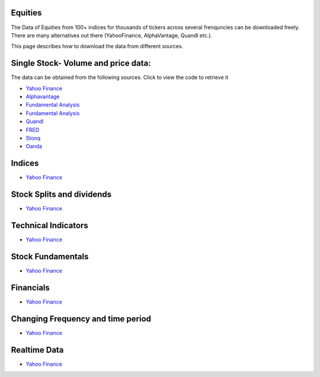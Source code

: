 .. _Equities:

Equities
======================================

The Data of Equities from 100+ indices for thousands of tickers across several frenquncies can be downloaded freely.
There are many alternatives out there (YahooFinance, AlphaVantage, Quandl etc.).

This page describes how to download the data from different sources.

Single Stock- Volume and price data:
================================================

The data can be obtained from the following sources. Click to view the code to retrieve it

- `Yahoo Finance <https://finailabdatasets.readthedocs.io/en/latest/Source/YahooFinance.html#historical-price-and-volume-for-1-stock>`_

- `Alphavantage <https://finailabdatasets.readthedocs.io/en/latest/Source/Alphavantage.html#historical-price-and-volume-for-1-stock>`_

- `Fundamental Analysis <https://finailabdatasets.readthedocs.io/en/latest/Source/FundamentalAnalysis.html#historical-price-and-volume-for-1-stock>`_


- `Fundamental Analysis <https://finailabdatasets.readthedocs.io/en/latest/Source/FundamentalAnalysis.html#historical-price-and-volume-for-1-stock>`_

- `Quandl <https://finailabdatasets.readthedocs.io/en/latest/Source/quandl.html#historical-price-and-volume-for-1-stock>`_

- `FRED <https://finailabdatasets.readthedocs.io/en/latest/Source/FRED.html#historical-price-for-1-stock>`_

- `Stooq <https://finailabdatasets.readthedocs.io/en/latest/Source/Stooq.html#historical-price-and-volume-for-1-stock>`_

- `Oanda <https://finailabdatasets.readthedocs.io/en/latest/Source/Oanda.html#historical-ohla-and-volume-for-1-currency>`_


Indices
================================================

- `Yahoo Finance <https://finailabdatasets.readthedocs.io/en/latest/Source/YahooFinance.html#financial-indices>`_


Stock Splits and dividends
================================================
- `Yahoo Finance <https://finailabdatasets.readthedocs.io/en/latest/Source/YahooFinance.html#stock-split-and-dividends>`_

Technical Indicators
================================================
- `Yahoo Finance <https://finailabdatasets.readthedocs.io/en/latest/Source/YahooFinance.html#financial-indices>`_

Stock Fundamentals
================================================
- `Yahoo Finance <https://finailabdatasets.readthedocs.io/en/latest/Source/YahooFinance.html#stock-fundamentals>`_

Financials
================================================

- `Yahoo Finance <https://finailabdatasets.readthedocs.io/en/latest/Source/YahooFinance.html#financials>`_

Changing Frequency and time period
================================================

- `Yahoo Finance <https://finailabdatasets.readthedocs.io/en/latest/Source/YahooFinance.html#frequency-setting>`_


Realtime Data
================================================

- `Yahoo Finance <https://finailabdatasets.readthedocs.io/en/latest/Source/YahooFinance.html#stream-realtime-data>`_
